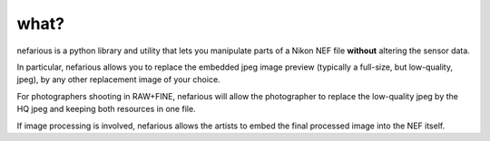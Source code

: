 what?
-----
nefarious is a python library and utility that lets you manipulate parts of a Nikon NEF file **without** altering the sensor data.

In particular, nefarious allows you to replace the embedded jpeg image preview (typically a full-size, but low-quality, jpeg), by any other replacement image of your choice.

For photographers shooting in RAW+FINE, nefarious will allow the photographer to replace the low-quality jpeg by the HQ jpeg and keeping both resources in one file.

If image processing is involved, nefarious allows the artists to embed the final processed image into the NEF itself.
